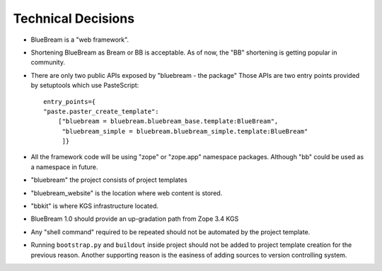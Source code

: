 Technical Decisions
-------------------

- BlueBream is a "web framework".

- Shortening BlueBream as Bream or BB is acceptable.  As of now, the
  "BB" shortening is getting popular in community.

- There are only two public APIs exposed by "bluebream - the package"
  Those APIs are two entry points provided by setuptools which use
  PasteScript::

    entry_points={
    "paste.paster_create_template":
        ["bluebream = bluebream.bluebream_base.template:BlueBream",
         "bluebream_simple = bluebream.bluebream_simple.template:BlueBream"
         ]}

- All the framework code will be using "zope" or "zope.app" namespace
  packages.  Although "bb" could be used as a namespace in future.

- "bluebream" the project consists of project templates

- "bluebream_website" is the location where web content is stored.

- "bbkit" is where KGS infrastructure located.

- BlueBream 1.0 should provide an up-gradation path from Zope 3.4 KGS

- Any "shell command" required to be repeated should not be automated
  by the project template.

- Running ``bootstrap.py`` and ``buildout`` inside project should not
  be added to project template creation for the previous reason.
  Another supporting reason is the easiness of adding sources to
  version controlling system.

.. raw:: html

  <div id="disqus_thread"></div><script type="text/javascript"
  src="http://disqus.com/forums/bluebream/embed.js"></script><noscript><a
  href="http://disqus.com/forums/bluebream/?url=ref">View the
  discussion thread.</a></noscript><a href="http://disqus.com"
  class="dsq-brlink">blog comments powered by <span
  class="logo-disqus">Disqus</span></a>
